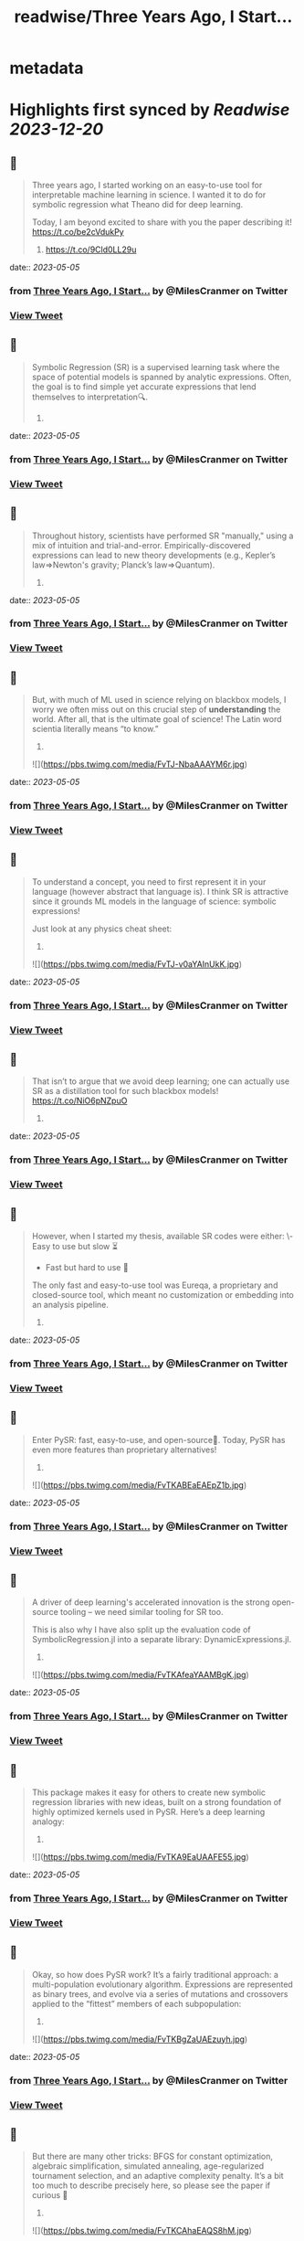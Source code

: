 :PROPERTIES:
:title: readwise/Three Years Ago, I Start...
:END:


* metadata
:PROPERTIES:
:author: [[MilesCranmer on Twitter]]
:full-title: "Three Years Ago, I Start..."
:category: [[tweets]]
:url: https://twitter.com/MilesCranmer/status/1654169022852894721
:image-url: https://pbs.twimg.com/profile_images/1075852853737066496/BJa_LO5x.jpg
:END:

* Highlights first synced by [[Readwise]] [[2023-12-20]]
** 📌
#+BEGIN_QUOTE
Three years ago, I started working on an easy-to-use tool for interpretable machine learning in science. I wanted it to do for symbolic regression what Theano did for deep learning.

Today, I am beyond excited to share with you the paper describing it!
https://t.co/be2cVdukPy

1. https://t.co/9Cld0LL29u 
#+END_QUOTE
    date:: [[2023-05-05]]
*** from _Three Years Ago, I Start..._ by @MilesCranmer on Twitter
*** [[https://twitter.com/MilesCranmer/status/1654169022852894721][View Tweet]]
** 📌
#+BEGIN_QUOTE
Symbolic Regression (SR) is a supervised learning task where the space of potential models is spanned by analytic expressions. Often, the goal is to find simple yet accurate expressions that lend themselves to interpretation🔍.

2. 
#+END_QUOTE
    date:: [[2023-05-05]]
*** from _Three Years Ago, I Start..._ by @MilesCranmer on Twitter
*** [[https://twitter.com/MilesCranmer/status/1654169027298869248][View Tweet]]
** 📌
#+BEGIN_QUOTE
Throughout history, scientists have performed SR "manually," using a mix of intuition and trial-and-error. Empirically-discovered expressions can lead to new theory developments (e.g., Kepler’s law=>Newton's gravity; Planck’s law=>Quantum).

3. 
#+END_QUOTE
    date:: [[2023-05-05]]
*** from _Three Years Ago, I Start..._ by @MilesCranmer on Twitter
*** [[https://twitter.com/MilesCranmer/status/1654169029962252289][View Tweet]]
** 📌
#+BEGIN_QUOTE
But, with much of ML used in science relying on blackbox models, I worry we often miss out on this crucial step of *understanding* the world. After all, that is the ultimate goal of science! The Latin word scientia literally means “to know.”

4. 

![](https://pbs.twimg.com/media/FvTJ-NbaAAAYM6r.jpg) 
#+END_QUOTE
    date:: [[2023-05-05]]
*** from _Three Years Ago, I Start..._ by @MilesCranmer on Twitter
*** [[https://twitter.com/MilesCranmer/status/1654169039919550464][View Tweet]]
** 📌
#+BEGIN_QUOTE
To understand a concept, you need to first represent it in your language (however abstract that language is). I think SR is attractive since it grounds ML models in the language of science: symbolic expressions!

Just look at any physics cheat sheet:

5. 

![](https://pbs.twimg.com/media/FvTJ-v0aYAInUkK.jpg) 
#+END_QUOTE
    date:: [[2023-05-05]]
*** from _Three Years Ago, I Start..._ by @MilesCranmer on Twitter
*** [[https://twitter.com/MilesCranmer/status/1654169057074241537][View Tweet]]
** 📌
#+BEGIN_QUOTE
That isn’t to argue that we avoid deep learning; one can actually use SR as a distillation tool for such blackbox models! https://t.co/NiO6pNZpuO

6. 
#+END_QUOTE
    date:: [[2023-05-05]]
*** from _Three Years Ago, I Start..._ by @MilesCranmer on Twitter
*** [[https://twitter.com/MilesCranmer/status/1654169060358393856][View Tweet]]
** 📌
#+BEGIN_QUOTE
However, when I started my thesis, available SR codes were either:
\- Easy to use but slow ⏳
- Fast but hard to use 🤔
The only fast and easy-to-use tool was Eureqa, a proprietary and closed-source tool, which meant no customization or embedding into an analysis pipeline.

7. 
#+END_QUOTE
    date:: [[2023-05-05]]
*** from _Three Years Ago, I Start..._ by @MilesCranmer on Twitter
*** [[https://twitter.com/MilesCranmer/status/1654169063365693444][View Tweet]]
** 📌
#+BEGIN_QUOTE
Enter PySR: fast, easy-to-use, and open-source🎉. Today, PySR has even more features than proprietary alternatives!

8. 

![](https://pbs.twimg.com/media/FvTKABEaEAEpZ1b.jpg) 
#+END_QUOTE
    date:: [[2023-05-05]]
*** from _Three Years Ago, I Start..._ by @MilesCranmer on Twitter
*** [[https://twitter.com/MilesCranmer/status/1654169070844121089][View Tweet]]
** 📌
#+BEGIN_QUOTE
A driver of deep learning's accelerated innovation is the strong open-source tooling – we need similar tooling for SR too.

This is also why I have also split up the evaluation code of SymbolicRegression.jl into a separate library: DynamicExpressions.jl.

9. 

![](https://pbs.twimg.com/media/FvTKAfeaYAAMBgK.jpg) 
#+END_QUOTE
    date:: [[2023-05-05]]
*** from _Three Years Ago, I Start..._ by @MilesCranmer on Twitter
*** [[https://twitter.com/MilesCranmer/status/1654169078863663104][View Tweet]]
** 📌
#+BEGIN_QUOTE
This package makes it easy for others to create new symbolic regression libraries with new ideas, built on a strong foundation of highly optimized kernels used in PySR. Here’s a deep learning analogy:

10. 

![](https://pbs.twimg.com/media/FvTKA9EaUAAFE55.jpg) 
#+END_QUOTE
    date:: [[2023-05-05]]
*** from _Three Years Ago, I Start..._ by @MilesCranmer on Twitter
*** [[https://twitter.com/MilesCranmer/status/1654169088028192769][View Tweet]]
** 📌
#+BEGIN_QUOTE
Okay, so how does PySR work? It’s a fairly traditional approach: a multi-population evolutionary algorithm. Expressions are represented as binary trees, and evolve via a series of mutations and crossovers applied to the “fittest” members of each subpopulation:

11. 

![](https://pbs.twimg.com/media/FvTKBgZaUAEzuyh.jpg) 
#+END_QUOTE
    date:: [[2023-05-05]]
*** from _Three Years Ago, I Start..._ by @MilesCranmer on Twitter
*** [[https://twitter.com/MilesCranmer/status/1654169096911749121][View Tweet]]
** 📌
#+BEGIN_QUOTE
But there are many other tricks: BFGS for constant optimization, algebraic simplification, simulated annealing, age-regularized tournament selection, and an adaptive complexity penalty. It’s a bit too much to describe precisely here, so please see the paper if curious 🙂

12. 

![](https://pbs.twimg.com/media/FvTKCAhaEAQS8hM.jpg) 
#+END_QUOTE
    date:: [[2023-05-05]]
*** from _Three Years Ago, I Start..._ by @MilesCranmer on Twitter
*** [[https://twitter.com/MilesCranmer/status/1654169106923536385][View Tweet]]
** 📌
#+BEGIN_QUOTE
PySR also works seamlessly across 1000s of cores. Each population evolves independently, and will asynchronously "migrate" between these independent populations to share updates.

13. 

![](https://pbs.twimg.com/media/FvTKCmracAIqGI7.jpg) 
#+END_QUOTE
    date:: [[2023-05-05]]
*** from _Three Years Ago, I Start..._ by @MilesCranmer on Twitter
*** [[https://twitter.com/MilesCranmer/status/1654169118625660928][View Tweet]]
** 📌
#+BEGIN_QUOTE
A motif in PySR's design is flexibility – while also being extremely high-performance. PySR ought to be a tool that can solve model discovery problems all throughout science, without needing hacks. Here's a comparison: (includes links so you can check these others out!)

14. 

![](https://pbs.twimg.com/media/FvTKDSfacAA5iYP.jpg) 
#+END_QUOTE
    date:: [[2023-05-05]]
*** from _Three Years Ago, I Start..._ by @MilesCranmer on Twitter
*** [[https://twitter.com/MilesCranmer/status/1654169130201923589][View Tweet]]
** 📌
#+BEGIN_QUOTE
In the paper, I demo a benchmark based on historical discoveries, and see whether codes can re-discover these with little prior information. Where possible, I include original datasets! (for Leavitt’s law I had to manually read off data from a 1912 plot…)

15. 

![](https://pbs.twimg.com/media/FvTKD9kaIAEYTg0.jpg) 
#+END_QUOTE
    date:: [[2023-05-05]]
*** from _Three Years Ago, I Start..._ by @MilesCranmer on Twitter
*** [[https://twitter.com/MilesCranmer/status/1654169140448616448][View Tweet]]
** 📌
#+BEGIN_QUOTE
To really emulate the problem of discovering an unknown model, I use the same hyperparameters as each author submitted to the SRBench competition (as well as PySR), and let every code search for 1 hour on 8 cores. The rediscovery results (scored: yes/no) -

16. 

![](https://pbs.twimg.com/media/FvTKEj0aMAAfVkx.jpg) 
#+END_QUOTE
    date:: [[2023-05-05]]
*** from _Three Years Ago, I Start..._ by @MilesCranmer on Twitter
*** [[https://twitter.com/MilesCranmer/status/1654169151404126208][View Tweet]]
** 📌
#+BEGIN_QUOTE
All methods seem to struggle with Planck’s law and Rydberg formula, likely due to the unusual scaling. Pure deep learning methods (EQL + SR-Transformer) seem to have difficulty on a range of problems.

17. 
#+END_QUOTE
    date:: [[2023-05-05]]
*** from _Three Years Ago, I Start..._ by @MilesCranmer on Twitter
*** [[https://twitter.com/MilesCranmer/status/1654169154965110784][View Tweet]]
** 📌
#+BEGIN_QUOTE
We can see EQL experiencing numerical instabilities, and SR Transformer (pre-trained on synthetic expressions in various levels of noise) seems to generate overly complex expressions in every test.

18. 
#+END_QUOTE
    date:: [[2023-05-05]]
*** from _Three Years Ago, I Start..._ by @MilesCranmer on Twitter
*** [[https://twitter.com/MilesCranmer/status/1654169157532028928][View Tweet]]
** 📌
#+BEGIN_QUOTE
While it is important to note some of these are tuned for accuracy alone, it is very interesting that pure deep learning methods still really struggle here. Perhaps it is a testament to the difficulty of learning representations in the space of symbolic expressions.

19. 
#+END_QUOTE
    date:: [[2023-05-05]]
*** from _Three Years Ago, I Start..._ by @MilesCranmer on Twitter
*** [[https://twitter.com/MilesCranmer/status/1654169160145063937][View Tweet]]
** 📌
#+BEGIN_QUOTE
Regardless of this, DL methods still perform well on synthetic benchmarks, which is what they are tuned for, so I see hybrid approaches as very much worth pursuing!

20. 
#+END_QUOTE
    date:: [[2023-05-05]]
*** from _Three Years Ago, I Start..._ by @MilesCranmer on Twitter
*** [[https://twitter.com/MilesCranmer/status/1654169162774884352][View Tweet]]
** 📌
#+BEGIN_QUOTE
Today, PySR has a growing community across academia and industry, with users working in a variety of fields from economics to astronomy. I am looking forward to seeing it continue to grow!

I would like to thank:

21. 
#+END_QUOTE
    date:: [[2023-05-05]]
*** from _Three Years Ago, I Start..._ by @MilesCranmer on Twitter
*** [[https://twitter.com/MilesCranmer/status/1654169165325012993][View Tweet]]
** 📌
#+BEGIN_QUOTE
@SimonsFdn for providing resources for pursuing this research; @cosmo_shirley and @DavidSpergel for countless insightful discussions about PySR, feedback on this manuscript, promotion of it as a tool in the sciences, and for their support of this project;

22. 
#+END_QUOTE
    date:: [[2023-05-05]]
*** from _Three Years Ago, I Start..._ by @MilesCranmer on Twitter
*** [[https://twitter.com/MilesCranmer/status/1654169167980007430][View Tweet]]
** 📌
#+BEGIN_QUOTE
my research collaborators who provided feedback throughout the development of PySR, including @PabloLemosP @PeterWBattaglia @eigensteve @JayWadekar1 @paco_astro @physicskaze Elaine Cui @CDKreisch Nathan Kutz @DrumBushField Keaton Burns @dkochkov1

23. 
#+END_QUOTE
    date:: [[2023-05-05]]
*** from _Three Years Ago, I Start..._ by @MilesCranmer on Twitter
*** [[https://twitter.com/MilesCranmer/status/1654169170672766977][View Tweet]]
** 📌
#+BEGIN_QUOTE
Alvaro Sanchez-Gonzalez @AstroCKragh @PatrickKidger @KyleCranmer @Niall_Jeffrey Ana Maria Delgado @AstroKeming Pierre-Alexandre Kamienny, Michael Douglas, @f_charton; all the wonderful open-source code contributors, including @markkitti, T Coxon, Dhananjay Ashok,

24. 
#+END_QUOTE
    date:: [[2023-05-05]]
*** from _Three Years Ago, I Start..._ by @MilesCranmer on Twitter
*** [[https://twitter.com/MilesCranmer/status/1654169173256437760][View Tweet]]
** 📌
#+BEGIN_QUOTE
Johan Blåbäck, Julius Martensen, GitHub user ngam, @ChrisRackauckas @l_II_llI, Charles Fox @johannbrehmer @cosmic_mar, GitHub user Coba, Pietro Monticone, Mateusz Kubica, GitHub user Jgmedina95, Michael Abbott, Oscar Smith, and several others;

25. 
#+END_QUOTE
    date:: [[2023-05-05]]
*** from _Three Years Ago, I Start..._ by @MilesCranmer on Twitter
*** [[https://twitter.com/MilesCranmer/status/1654169175932424193][View Tweet]]
** 📌
#+BEGIN_QUOTE
@MarcoVirgolin for extremely helpful comments on a draft of this paper, as well as general feedback throughout the project; @w_la_cava for insight throughout the project as for spearheading the SRBench initiative, along with the rest of the SRBench organizers;

26. 
#+END_QUOTE
    date:: [[2023-05-05]]
*** from _Three Years Ago, I Start..._ by @MilesCranmer on Twitter
*** [[https://twitter.com/MilesCranmer/status/1654169178650329089][View Tweet]]
** 📌
#+BEGIN_QUOTE
Brenden Petersen for feedback on PySR as well as providing insightful discussions about the SR landscape; and so many others (am likely forgetting some) who have provided support to the project through email, Twitter, GitHub issues, and in-person!

27. 
#+END_QUOTE
    date:: [[2023-05-05]]
*** from _Three Years Ago, I Start..._ by @MilesCranmer on Twitter
*** [[https://twitter.com/MilesCranmer/status/1654169181397590018][View Tweet]]
** 📌
#+BEGIN_QUOTE
I would like to give a huge thanks to the SRBench team as well. I think part of deep learning's continued success is the proliferation of well-tested benchmarks, and the SRBench team is doing this for symbolic regression!
https://t.co/IAXOZXgDZZ

28. 
#+END_QUOTE
    date:: [[2023-05-05]]
*** from _Three Years Ago, I Start..._ by @MilesCranmer on Twitter
*** [[https://twitter.com/MilesCranmer/status/1654169184086155266][View Tweet]]
** 📌
#+BEGIN_QUOTE
FAQ 1: What about concepts we can't represent with existing operators?
A: Interpreting something requires representing it in our language (whether that language be mathematical, programmatical, conceptual, etc.).

29. 
#+END_QUOTE
    date:: [[2023-05-05]]
*** from _Three Years Ago, I Start..._ by @MilesCranmer on Twitter
*** [[https://twitter.com/MilesCranmer/status/1654169186879553537][View Tweet]]
** 📌
#+BEGIN_QUOTE
Sometimes those representations are hierarchical, and sometimes those representations are also fuzzy. But for each new concept we define and add to our language, we have to ground it in our existing language.

30. 
#+END_QUOTE
    date:: [[2023-05-05]]
*** from _Three Years Ago, I Start..._ by @MilesCranmer on Twitter
*** [[https://twitter.com/MilesCranmer/status/1654169189446467584][View Tweet]]
** 📌
#+BEGIN_QUOTE
In a symbolic distillation context, this could entail a "feature learning" network, followed by another network that uses those features. You would then distill both networks to expressions in your existing language.

31. 
#+END_QUOTE
    date:: [[2023-05-05]]
*** from _Three Years Ago, I Start..._ by @MilesCranmer on Twitter
*** [[https://twitter.com/MilesCranmer/status/1654169192080478208][View Tweet]]
** 📌
#+BEGIN_QUOTE
Thus, the first expression represents the "learned operator", while the second expression would use that operator for other tasks.
I give an example in my talk here:
https://t.co/tsBY1Rcw72

32. 

![](https://pbs.twimg.com/media/FvTKHovacAAuy3Z.png) 
#+END_QUOTE
    date:: [[2023-05-05]]
*** from _Three Years Ago, I Start..._ by @MilesCranmer on Twitter
*** [[https://twitter.com/MilesCranmer/status/1654169202192941058][View Tweet]]
** 📌
#+BEGIN_QUOTE
FAQ 2: For symbolic distillation, why not do this directly with symbolic regression? Why is the NN needed?
A: Because of the information contained in gradients, NNs need much fewer evaluations to train (~1M) compared to genetic algorithms (~1B).

33. 
#+END_QUOTE
    date:: [[2023-05-05]]
*** from _Three Years Ago, I Start..._ by @MilesCranmer on Twitter
*** [[https://twitter.com/MilesCranmer/status/1654169205942648832][View Tweet]]
** 📌
#+BEGIN_QUOTE
(GAs can't use gradients effectively - which contain a lot of information!). The difference only grows with the complexity of the target function. So, for expensive losses: train a NN first, get the input/outputs, and train the SR directly on those, which is much cheaper.

34. 
#+END_QUOTE
    date:: [[2023-05-05]]
*** from _Three Years Ago, I Start..._ by @MilesCranmer on Twitter
*** [[https://twitter.com/MilesCranmer/status/1654169208647974914][View Tweet]]
** 📌
#+BEGIN_QUOTE
</thread>

The paper source can be found here: https://t.co/Z0hwpuWFXa
You'll notice in the paper repository that there are no plot figures, despite there being plots in the paper – `showyourwork!` generates everything as part of the compilation!

35. 
#+END_QUOTE
    date:: [[2023-05-05]]
*** from _Three Years Ago, I Start..._ by @MilesCranmer on Twitter
*** [[https://twitter.com/MilesCranmer/status/1654169212196392962][View Tweet]]
** 📌
#+BEGIN_QUOTE
Also: feel free to suggest any changes directly to the paper source code!

36. 
#+END_QUOTE
    date:: [[2023-05-05]]
*** from _Three Years Ago, I Start..._ by @MilesCranmer on Twitter
*** [[https://twitter.com/MilesCranmer/status/1654169214947856384][View Tweet]]